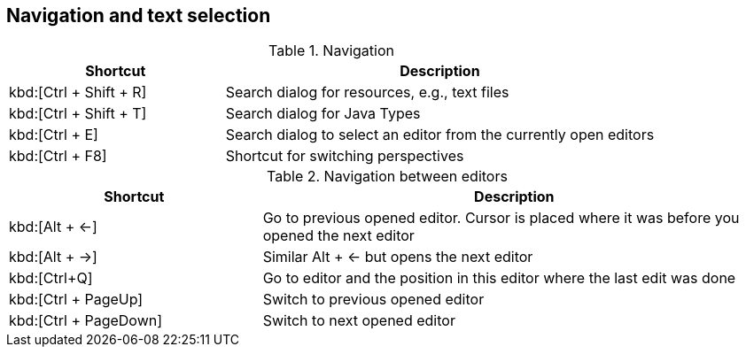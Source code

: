 == Navigation and text selection

.Navigation
[cols="1,2",options="header"]
|===
|Shortcut |Description

|kbd:[Ctrl + Shift + R]
|Search dialog for resources, e.g., text files

|kbd:[Ctrl + Shift + T]
|Search dialog for Java Types

|kbd:[Ctrl + E]
|Search dialog to select an editor from the currently open editors

|kbd:[Ctrl + F8]
|Shortcut for switching perspectives

|===


.Navigation between editors
[cols="1,2",options="header"]
|===
|Shortcut |Description

|kbd:[Alt + &#8592;]
|Go to previous opened editor. Cursor is placed where it was before you opened the next editor

|kbd:[Alt + &#8594;]
|Similar Alt + &#8592; but opens the next editor

|kbd:[Ctrl+Q]
|Go to editor and the position in this editor where the last edit was done

|kbd:[Ctrl + PageUp] 
|Switch to previous opened editor

|kbd:[Ctrl + PageDown] 
|Switch to next opened editor

|===

